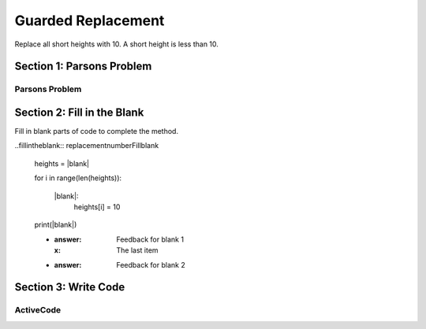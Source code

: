 =====================
Guarded Replacement
=====================

.. Here is were you specify the content and order of your new book.

.. Each section heading (e.g. "SECTION 1: A Random Section") will be
   a heading in the table of contents. Source files that should be
   generated and included in that section should be placed on individual
   lines, with one line separating the first source filename and the
   :maxdepth: line.

   Congratulations!   If you can see this file you have probably successfully run the ``runestone init`` command.  If you are looking at this as a source file you should now run ``runestone build``  to generate html files.   Once you have run the build command you can run ``runestone serve`` and then view this in your browser at ``http://localhost:8000``

.. Sources can also be included from subfolders of this directory.
   (e.g. "DataStructures/queues.rst").


Replace all short heights with 10. A short height is less than 10.


Section 1: Parsons Problem
::::::::::::::::::::::::::::


Parsons Problem
----------------

.. parsonsprob:: replacementnumberParsons

    Match the labels to the appropriate parts of the code.

    heights = measureHeights()

    for i in range(len(heights)):
      if heights[i] < 10:
         heights[i]=10

   print(heights)

   -----
   Collect input list
   Go through all elements in the list
   If that element meets the criteria
   Replace it with a new value
   Show the changed list
   =====
   Go through one element in the list #distractor
   Keep the old value #distractor
   If that element does not meet the criteria #distractor


Section 2: Fill in the Blank
:::::::::::::::::::::::::::::

Fill in blank parts of code to complete the method.

..fillintheblank:: replacementnumberFillblank

    heights = |blank|

    for i in range(len(heights)):

        |blank|:
            heights[i] = 10

    print(|blank|)


    - :answer: Feedback for blank 1
      :x: The last item
    - :answer: Feedback for blank 2







Section 3: Write Code
:::::::::::::::::::::::::

ActiveCode
----------

.. activecode:: replacementnumberActivecode

   :coach:
   :caption: This is a caption

   heights = measureHeights()





   print(heights)
